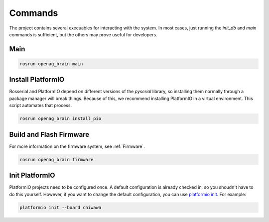 Commands
========

The project contains several execuables for interacting with the system. In
most cases, just running the `init_db` and `main` commands is sufficient, but the
others may prove useful for developers.

.. _OpenagCmdInitDb:

Main
----

.. code-block:: bash

    rosrun openag_brain main

.. program-output:: rosrun openag_brain main -h

.. _OpenagCmdInstallPio:

Install PlatformIO
------------------

Rosserial and PlatformIO depend on different versions of the `pyserial`
library, so installing them normally through a package manager will break
things. Because of this, we recommend installing PlatformIO in a virtual
environment. This script automates that process.

.. code-block:: bash

    rosrun openag_brain install_pio

.. _OpenagCmdFirmware:

Build and Flash Firmware
------------------------

For more information on the firmware system, see :ref:`Firmware`.

.. code-block:: bash

    rosrun openag_brain firmware

.. program-output:: rosrun openag_brain firmware -h

Init PlatformIO
---------------

PlatformIO projects need to be configured once. A default configuration is already checked in, so you shoudn't have to do this yourself. However, if you want to change the default configuration, you can use `platformio init <http://docs.platformio.org/en/latest/userguide/cmd_init.html>`_. For example:

.. code-block:: bash

    platformio init --board chiwawa